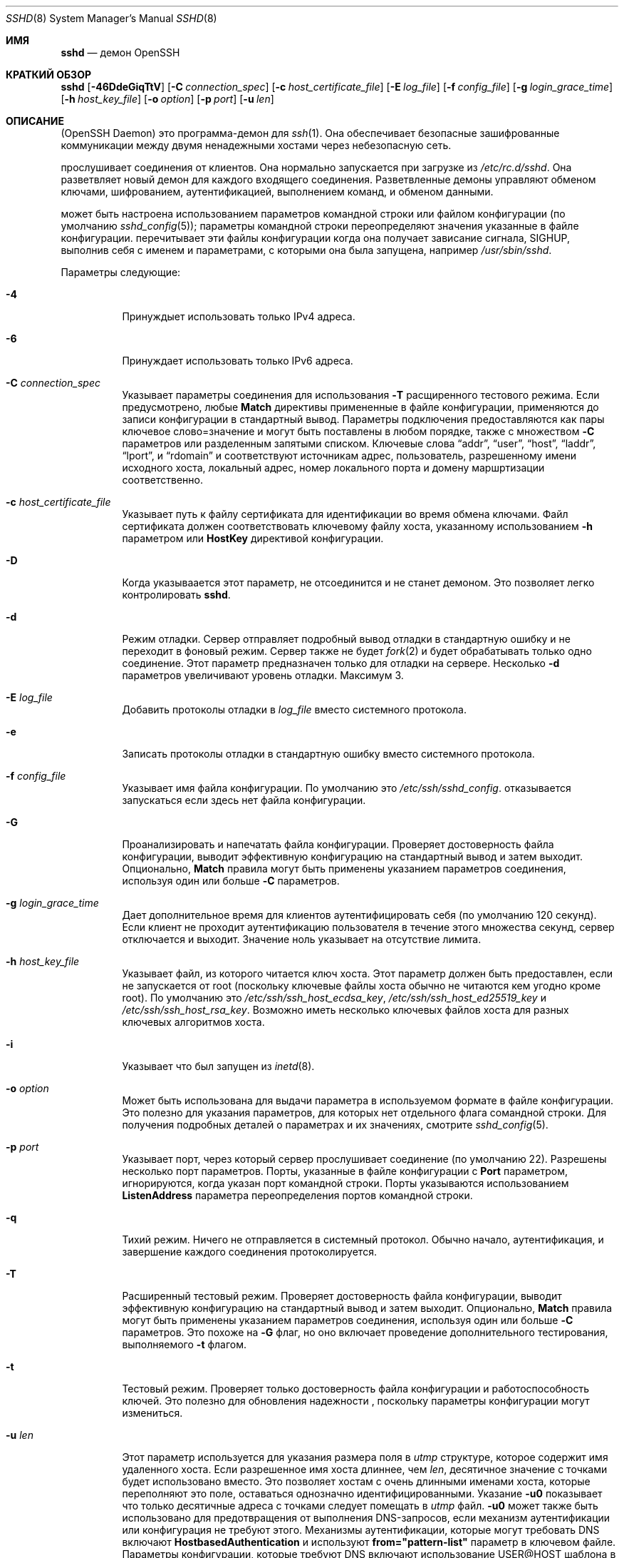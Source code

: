.\"
.\" Author: Tatu Ylonen <ylo@cs.hut.fi>
.\" Copyright (c) 1995 Tatu Ylonen <ylo@cs.hut.fi>, Espoo, Finland
.\"                    All rights reserved
.\"
.\" As far as I am concerned, the code I have written for this software
.\" can be used freely for any purpose.  Any derived versions of this
.\" software must be clearly marked as such, and if the derived work is
.\" incompatible with the protocol description in the RFC file, it must be
.\" called by a name other than "ssh" or "Secure Shell".
.\"
.\" Copyright (c) 1999,2000 Markus Friedl.  All rights reserved.
.\" Copyright (c) 1999 Aaron Campbell.  All rights reserved.
.\" Copyright (c) 1999 Theo de Raadt.  All rights reserved.
.\"
.\" Redistribution and use in source and binary forms, with or without
.\" modification, are permitted provided that the following conditions
.\" are met:
.\" 1. Redistributions of source code must retain the above copyright
.\"    notice, this list of conditions and the following disclaimer.
.\" 2. Redistributions in binary form must reproduce the above copyright
.\"    notice, this list of conditions and the following disclaimer in the
.\"    documentation and/or other materials provided with the distribution.
.\"
.\" THIS SOFTWARE IS PROVIDED BY THE AUTHOR ``AS IS'' AND ANY EXPRESS OR
.\" IMPLIED WARRANTIES, INCLUDING, BUT NOT LIMITED TO, THE IMPLIED WARRANTIES
.\" OF MERCHANTABILITY AND FITNESS FOR A PARTICULAR PURPOSE ARE DISCLAIMED.
.\" IN NO EVENT SHALL THE AUTHOR BE LIABLE FOR ANY DIRECT, INDIRECT,
.\" INCIDENTAL, SPECIAL, EXEMPLARY, OR CONSEQUENTIAL DAMAGES (INCLUDING, BUT
.\" NOT LIMITED TO, PROCUREMENT OF SUBSTITUTE GOODS OR SERVICES; LOSS OF USE,
.\" DATA, OR PROFITS; OR BUSINESS INTERRUPTION) HOWEVER CAUSED AND ON ANY
.\" THEORY OF LIABILITY, WHETHER IN CONTRACT, STRICT LIABILITY, OR TORT
.\" (INCLUDING NEGLIGENCE OR OTHERWISE) ARISING IN ANY WAY OUT OF THE USE OF
.\" THIS SOFTWARE, EVEN IF ADVISED OF THE POSSIBILITY OF SUCH DAMAGE.
.\"
.\" $OpenBSD: sshd.8,v 1.325 2023/09/19 20:37:07 deraadt Exp $
.Dd $Mdocdate: September 19 2023 $
.Dt SSHD 8
.Os
.Sh ИМЯ
.Nm sshd
.Nd демон OpenSSH
.Sh КРАТКИЙ ОБЗОР
.Nm sshd
.Bk -words
.Op Fl 46DdeGiqTtV
.Op Fl C Ar connection_spec
.Op Fl c Ar host_certificate_file
.Op Fl E Ar log_file
.Op Fl f Ar config_file
.Op Fl g Ar login_grace_time
.Op Fl h Ar host_key_file
.Op Fl o Ar option
.Op Fl p Ar port
.Op Fl u Ar len
.Ek
.Sh ОПИСАНИЕ
.Nm
(OpenSSH Daemon) это программа-демон для
.Xr ssh 1 .
Она обеспечивает безопасные зашифрованные коммуникации между двумя ненадежными хостами
через небезопасную сеть.
.Pp
.Nm
прослушивает соединения от клиентов.
Она нормально запускается при загрузке из
.Pa /etc/rc.d/sshd .
Она разветвляет новый
демон для каждого входящего соединения.
Разветвленные демоны управляют
обменом ключами, шифрованием, аутентификацией, выполнением команд,
и обменом данными.
.Pp
.Nm
может быть настроена использованием параметров командной строки или файлом конфигурации
(по умолчанию
.Xr sshd_config 5 ) ;
параметры командной строки переопределяют значения указанные в
файле конфигурации.
.Nm
перечитывает эти файлы конфигурации когда она получает зависание сигнала,
.Dv SIGHUP ,
выполнив себя с именем и параметрами, с которыми она была запущена, например\&
.Pa /usr/sbin/sshd .
.Pp
Параметры следующие:
.Bl -tag -width Ds
.It Fl 4
Принуждыет
.Nm
использовать только IPv4 адреса.
.It Fl 6
Принуждает
.Nm
использовать только IPv6 адреса.
.It Fl C Ar connection_spec
Указывает параметры соединения для использования
.Fl T
расщиренного тестового режима.
Если предусмотрено, любые
.Cm Match
директивы примененные в файле конфигурации, применяются до
записи конфигурации в стандартный вывод.
Параметры подключения предоставляются как пары ключевое слово=значение и могут быть
поставлены в любом порядке, также с множеством
.Fl C
параметров или разделенным запятыми списком.
Ключевые слова
.Dq addr ,
.Dq user ,
.Dq host ,
.Dq laddr ,
.Dq lport ,
и
.Dq rdomain
и соответствуют источникам адрес, пользователь, разрешенному имени исходного хоста,
локальный адрес, номер локального порта и домену маршртизации соответственно.
.It Fl c Ar host_certificate_file
Указывает путь к файлу сертификата для идентификации
.Nm
во время обмена ключами.
Файл сертификата должен соответствовать ключевому файлу хоста, указанному использованием
.Fl h
параметром или
.Cm HostKey
директивой конфигурации.
.It Fl D
Когда указываается этот параметр,
.Nm
не отсоединится и не станет демоном.
Это позволяет легко контролировать
.Nm sshd .
.It Fl d
Режим отладки.
Сервер отправляет подробный вывод отладки в стандартную ошибку
и не переходит в фоновый режим.
Сервер также не будет
.Xr fork 2
и будет обрабатывать только одно соединение.
Этот параметр предназначен только для отладки на сервере.
Несколько
.Fl d
параметров увеличивают уровень отладки.
Максимум 3.
.It Fl E Ar log_file
Добавить протоколы отладки в 
.Ar log_file
вместо системного протокола.
.It Fl e
Записать протоколы отладки в стандартную ошибку вместо системного протокола.
.It Fl f Ar config_file
Указывает имя файла конфигурации.
По умолчанию это
.Pa /etc/ssh/sshd_config .
.Nm
отказывается запускаться если здесь нет файла конфигурации.
.It Fl G
Проанализировать и напечатать файла конфигурации.
Проверяет достоверность файла конфигурации, выводит эффективную конфигурацию
на стандартный вывод и затем выходит.
Опционально,
.Cm Match
правила могут быть применены указанием параметров соединения, используя один или больше
.Fl C
параметров.
.It Fl g Ar login_grace_time
Дает дополнительное время для клиентов аутентифицировать себя (по умолчанию
120 секунд).
Если клиент не проходит аутентификацию пользователя в течение
этого множества секунд, сервер отключается и выходит.
Значение ноль указывает на отсутствие лимита.
.It Fl h Ar host_key_file
Указывает файл, из которого читается ключ хоста.
Этот параметр должен быть предоставлен, если
.Nm
не запускается от root (поскольку
ключевые файлы хоста обычно не читаются кем угодно кроме root).
По умолчанию это
.Pa /etc/ssh/ssh_host_ecdsa_key ,
.Pa /etc/ssh/ssh_host_ed25519_key
и
.Pa /etc/ssh/ssh_host_rsa_key .
Возможно иметь несколько ключевых файлов хоста для
разных ключевых алгоритмов хоста.
.It Fl i
Указывает что
.Nm
был запущен из
.Xr inetd 8 .
.It Fl o Ar option
Может быть использована для выдачи параметра в используемом формате в файле конфигурации.
Это полезно для указания параметров, для которых нет отдельного
флага сомандной строки.
Для получения подробных деталей о параметрах и их значениях, смотрите
.Xr sshd_config 5 .
.It Fl p Ar port
Указывает порт, через который сервер прослушивает соединение
(по умолчанию 22).
Разрешены несколько порт параметров.
Порты, указанные в файле конфигурации с
.Cm Port
параметром, игнорируются, когда указан порт командной строки.
Порты указываются использованием
.Cm ListenAddress
параметра переопределения портов командной строки.
.It Fl q
Тихий режим.
Ничего не отправляется в системный протокол.
Обычно начало,
аутентификация, и завершение каждого соединения протоколируется.
.It Fl T
Расширенный тестовый режим.
Проверяет достоверность файла конфигурации, выводит эффективную конфигурацию
на стандартный вывод и затем выходит.
Опционально,
.Cm Match
правила могут быть применены указанием параметров соединения, используя один или больше
.Fl C
параметров.
Это похоже на
.Fl G
флаг, но оно включает проведение дополнительного тестирования, выполняемого
.Fl t
флагом.
.It Fl t
Тестовый режим.
Проверяет только достоверность файла конфигурации и работоспособность ключей.
Это полезно для обновления надежности
.Nm 
, поскольку параметры конфигурации могут измениться.
.It Fl u Ar len
Этот параметр используется для указания размера поля в
.Vt utmp
структуре, которое содержит имя удаленного хоста.
Если разрешенное имя хоста длиннее, чем
.Ar len ,
десятичное значение с точками будет использовано вместо.
Это позволяет хостам с очень длинными именами хоста, которые 
переполняют это поле, оставаться однозначно идентифицированными.
Указание
.Fl u0
показывает что только десятичные адреса с точками
следует помещать в
.Pa utmp
файл.
.Fl u0
может также быть использовано для предотвращения
.Nm
от выполнения DNS-запросов, если механизм аутентификации
или конфигурация не требуют этого.
Механизмы аутентификации, которые могут требовать DNS включают
.Cm HostbasedAuthentication
и используют
.Cm from="pattern-list"
параметр в ключевом файле.
Параметры конфигурации, которые требуют DNS включают использование
USER@HOST шаблона в
.Cm AllowUsers
или
.Cm DenyUsers .
.It Fl V
Отображает омер версии и выходит.
.El
.Sh АУТЕНТИФИКАЦИЯ
OpenSSH SSH демон поддерживает только протокол SSH 2.
Каждый хост имеет свой специфичный ключ,
используемый для идентификации хоста.
Всякий раз, когда клиент подключается, демон отвечает со своим общественным
ключем хоста.
Клиент сравнивает
ключ хоста со свой собственной базой данных для проверки, что он не изменился.
Дальнейшая секретность обеспечивается соглашением о ключах Диффи-Хеллмана.
Результатом такого согласования ключей является общий сеансовый ключ.
Остальная часть сеанса шифруется с использованием симметричного шифра.
Клиент выбирает используемый алгоритм шифрования
из числа предложенных сервером.
Кроме того, целостность сеанса обеспечивается
с помощью кода аутентификации криптографического сообщения (MAC).
.Pp
Наконец, сервер и клиент вступают в диалоговое окно аутентификации.
Клиент пытается аутентифицировать себя, используя
аутентификацию на основе хоста, аутентификацию с
открытым ключом, аутентификацию по
запросу-ответу
или аутентификацию по паролю.
.Pp
Независимо от типа аутентификации, учетная запись проверяется, чтобы
убедиться, что она доступна.  Учетная запись недоступна, если она
заблокирована, указана в
.Cm DenyUsers
или его группа указана в
.Cm DenyGroups
\&. Определение заблокированной учетной записи зависит от системы. Некоторые платформы
имеют собственную базу данных учетных записей (например, AIX), а некоторые изменяют поле пароля (
.Ql \&*LK\&*
в Solaris и UnixWare,
.Ql \&*
в HP-UX, содержащий
.Ql Nologin
в Tru64,
ведущий
.Ql \&*LOCKED\&*
в FreeBSD и ведущий
.Ql \&!
на большинстве Linuxes).
Если существует требование отключить аутентификацию по паролю
для учетной записи, сохраняя при этом доступ к открытому ключу, то в поле пароль
должно быть установлено значение, отличное от этих значений (например,
.Ql NP
или
.Ql \&*NP\&*
).
.Pp
Если клиент успешно прошел аутентификацию, открывается диалоговое окно для
подготовки сеанса.
В это время клиент может запросить
такие действия, как выделение псевдо-терминала, переадресация соединений X11,
переадресация TCP-соединений или переадресация
соединения агента аутентификации по защищенному каналу.
.Pp
После этого клиент запрашивает либо интерактивную оболочку, либо выполнение
неинтерактивной команды, которую
.Nm
выполнит через пользовательскую оболочку, используя свой
.Fl c
параметр.
Затем стороны переходят в режим сеанса.
В этом режиме любая из сторон может отправлять
данные в любое время, и такие данные передаются в/из
командной строки на стороне сервера и пользовательского терминала на стороне клиента.
.Pp
Когда пользовательская программа завершает работу и все переадресованные X11 и другие
соединения закрыты, сервер отправляет клиенту статус завершения команды, и обе стороны завершают работу.
.Sh ПРОЦЕСС ВХОДА В СИСТЕМУ
Когда пользователь успешно входит в систему,
.Nm
выполняет следующие действия:
.Bl -enum -offset indent
.It
Если для входа используется tty и не была указана ни одна команда,
выводится время последнего входа в систему и
.Pa /etc/motd
(если это не запрещено в файле конфигурации или с помощью
.Pa ~/.hushlogin ;
смотрите раздел
.Sx FILES
).
.It
Если для входа используется tty, записывается время входа в систему.
.It
Проверяются
.Pa /etc/nologin и
.Pa /var/run/nologin ;
если таковой существует, он выводит содержимое и завершает
работу (если только он не является root).
.It
Изменения для запуска с обычными правами пользователя.
.It
Настраивает базовую среду.
.It
Считывает файл
.Pa ~/.ssh/environment ,
если он существует, и пользователям разрешено изменять свое окружение.
Смотрите параметр
.Cm PermitUserEnvironment
в
.Xr sshd_config 5 .
.It
Изменения в домашнем каталоге пользователя.
.It
Если
.Pa ~/.ssh/rc
существует, и
.Xr sshd_config 5
.Cm PermitUserRC
параметр установлен, запускает его; иначе, если
.Pa /etc/ssh/sshrc
существует, запускает
его; в противном случае запускается
.Xr xauth 1 .
.Dq rc
файлам присваивается
протокол аутентификации X11 и cookie при стандартном вводе.
Смотрите
.Sx SSHRC ,
ниже.
.It
Запускает оболочку пользователя или команду.
Все команды выполняются под логином пользователя, как указано в
базе данных системных паролей.
.El
.Sh SSHRC
Если файл
.Pa ~/.ssh/rc
существует,
.Xr sh 1
запускает его после чтения файлов
среды, но перед запуском пользовательской оболочки или команды.
Он не должен выдавать никаких выходных данных в стандартном режиме вывода; вместо этого должна использоваться стандартная ошибка.
Если используется переадресация X11, она получит пару "proto cookie" в
своем стандартном вводе(и
.Ev DISPLAY
в своем окружении).
Скрипт должен вызывать
.Xr xauth 1
потому что
.Nm
не будет автоматически запускаться xauth для добавления X11 cookie.
.Pp
Основное назначение этого файла - запустить любые процедуры инициализации, которые могут потребоваться до того, как домашний каталог пользователя станет
доступным; AFS является конкретным примером такой среды.
.Pp
Этот файл, вероятно, будет содержать некоторый код инициализации, за которым последует
что-то похожее на:
.Bd -literal -offset 3n
if read proto cookie && [ -n "$DISPLAY" ]; then
	if [ `echo $DISPLAY | cut -c1-10` = 'localhost:' ]; then
		# X11UseLocalhost=yes
		echo add unix:`echo $DISPLAY |
		    cut -c11-` $proto $cookie
	else
		# X11UseLocalhost=no
		echo add $DISPLAY $proto $cookie
	fi | xauth -q -
fi
.Ed
.Pp
Если этот файл не существует,
.Pa /etc/ssh/sshrc
запускается, и если
он также не существует, для добавления cookie используется xauth.
.Sh ФОРМАТ ФАЙЛА AUTHORIZED_KEYS
.Cm AuthorizedKeysFile
указывает файлы, содержащие открытые ключи для
аутентификации с помощью открытого ключа;
если этот параметр не указан, по умолчанию это
.Pa ~/.ssh/authorized_keys
и
.Pa ~/.ssh/authorized_keys2 .
Каждая строка файла содержит один
ключ (пустые строки и строки, начинающиеся с
.Ql #
игнорируются как
комментарии).
Открытые ключи состоят из следующих полей, разделенных пробелами:
параметры, тип ключа, ключ в кодировке base64, комментарий.
Поле параметры является необязательным.
Поддерживаются следующие типы ключей:
.Pp
.Bl -item -compact -offset indent
.It
sk-ecdsa-sha2-nistp256@openssh.com
.It
ecdsa-sha2-nistp256
.It
ecdsa-sha2-nistp384
.It
ecdsa-sha2-nistp521
.It
sk-ssh-ed25519@openssh.com
.It
ssh-ed25519
.It
ssh-dss
.It
ssh-rsa
.El
.Pp
Поле для комментариев ни для чего не используется (но может быть удобным для
пользователя при идентификации ключа).
.Pp
Обратите внимание, что длина строк в этом файле может составлять несколько сотен байт
(из-за размера кодировки с открытым ключом)
, но не более 8 килобайт, что позволяет использовать ключи RSA объемом до 16 килобит.
Вы не хотите вводить их; вместо этого скопируйте
.Pa id_dsa.pub ,
.Pa id_ecdsa.pub ,
.Pa id_ecdsa_sk.pub ,
.Pa id_ed25519.pub ,
.Pa id_ed25519_sk.pub ,
или
.Pa id_rsa.pub
файл и отредактируйте его.
.Pp
.Nm
устанавливает минимальный размер модуля ключа RSA в 1024 бита.
.Pp
Параметры (если таковые имеются) состоят из
спецификаций опций, разделенных запятыми.
Пробелы не допускаются, за исключением двойных кавычек.
Поддерживаются следующие спецификации параметров (обратите
внимание, что ключевые слова параметров не чувствительны к регистру):
.Bl -tag -width Ds
.It Cm agent-forwarding
Включите переадресацию агента аутентификации, которая ранее была отключена с помощью параметра
.Cm restrict
.It Cm cert-authority
Указывает, что указанный ключ является центром сертификации (CA), которому
доверено проверять подписанные сертификаты для аутентификации пользователя.
.Pp
Сертификаты могут содержать ограничения доступа, аналогичные этим параметрам ключа.
Если присутствуют как ограничения сертификата, так и параметры ключа, применяется наиболее
строгое объединение из них.
.It Cm command="command"
Указывает, что команда выполняется всякий раз, когда этот ключ используется для
аутентификации.
Команда, введенная пользователем (если таковая имеется), игнорируется.
Команда выполняется с помощью pty, если клиент запрашивает pty;
в противном случае она выполняется без tty.
Если требуется 8-битный чистый канал,
не нужно запрашивать pty или следует указать
.Cm no-pty .
В команду можно включить кавычку, заключив ее в обратную косую черту.
.Pp
Этот параметр может быть полезен
для ограничения доступа к определенным открытым ключам для выполнения только определенной операции.
Примером может служить ключ, который разрешает удаленное резервное копирование, но ни что иное.
Обратите внимание, что клиент может указать переадресацию по протоколу TCP и/или X11
, если они явно не запрещены, например, с помощью параметра ключа
.Cm restrict .
.Pp
Команда, первоначально предоставленная клиентом, доступна в переменной среды
.Ev SSH_ORIGINAL_COMMAND .
Обратите внимание, что этот параметр применяется к командной строке, выполнению команды или подсистемы.
Также обратите внимание, что эта команда может быть заменена 
.Xr sshd_config 5
.Cm ForceCommand
директивой.
.Pp
Если указана команда и принудительная команда встроена в сертификат, используемый для аутентификации, то сертификат будет принят только в том случае, если эти
две команды идентичны.
.It Cm environment="NAME=value"
Указывает, что строка должна быть добавлена в среду при
входе в систему с использованием этого ключа.
Переменные среды, заданные таким образом
, переопределяют другие значения среды по умолчанию.
Допускается несколько вариантов этого типа.
Обработка среды отключена по умолчанию и
управляется с помощью параметра
.Cm PermitUserEnvironment .
.It Cm expiry-time="timespec"
Указывает время, по истечении которого ключ не будет принят.
Время может быть указано в виде даты YYYYMMDD[Z] или времени YYYYMMDDHHMM[SS][Z].
Даты и время будут интерпретироваться в системном часовом поясе, если
к ним не добавлен символ Z, и в этом случае они будут интерпретироваться в часовом поясе UTC.
.It Cm from="pattern-list"
Указывает, что в дополнение к аутентификации с помощью открытого ключа
в списке шаблонов, разделенных запятыми, должно присутствовать либо каноническое имя удаленного хоста, либо его IP-адрес.
Смотрите PATTERNS в
.Xr ssh_config 5
для получения дополнительной информации о шаблонах.
.Pp
В дополнение к подстановочному знаку, который может быть применен к именам хостов или
адресам, строфа
.Cm from
может соответствовать IP-адресам с использованием обозначения CIDR адреса/маски.
.Pp
Целью этой опции является дополнительное повышение безопасности:
аутентификация с помощью открытого ключа сама по себе не обеспечивает доверия к сети, серверам имен или
чему-либо еще (кроме ключа); однако, если кто-то каким-то образом украдет ключ,
он позволит злоумышленнику войти в систему из любой точки мира.
Эта дополнительная опция усложняет использование украденного ключа (
серверы имен и/или маршрутизаторы должны быть скомпрометированы в дополнение к
самому ключу).
.It Cm no-agent-forwarding
Запрещает переадресацию агента аутентификации, когда этот ключ используется для
аутентификации.
.It Cm no-port-forwarding
Запрещает переадресацию TCP, когда этот ключ используется для аутентификации.
Любые запросы клиента на переадресацию порта будут возвращать сообщение об ошибке.
Это может быть использовано, например, в сочетании с опцией
.Cm command .
.It Cm no-pty
Предотвращает выделение tty (запрос на выделение pty завершится ошибкой).
.It Cm no-user-rc
Отключает выполнение
.Pa ~/.ssh/rc .
.It Cm no-X11-forwarding
Запрещает переадресацию X11, когда этот ключ используется для аутентификации.
Любые запросы клиента на переадресацию X11 будут возвращать сообщение об ошибке.
.It Cm permitlisten="[host:]port"
Ограничивает удаленную переадресацию портов с помощью
.Xr ssh 1
.Fl R
параметр, позволяющий прослушивать только указанный хост (необязательно) и порт.
Адреса IPv6 можно указать, заключив их в квадратные скобки.
Несколькко параметров
.Cm permitlisten
могут быть применены через запятую.
Имена хостов могут содержать подстановочные знаки, как описано в разделе PATTERNS в
.Xr ssh_config 5 .
Спецификация порта, равная
.Cm * ,
соответствует любому порту.
Обратите внимание, что настройка
.Cm GatewayPorts
может дополнительно ограничить адреса прослушивания.
Обратите внимание, что
.Xr ssh 1
отправит имя хоста из
.Dq localhost
если при запросе переадресации не был указан прослушиваемый хост и
это имя обрабатывается иначе, чем явные адреса локального хоста
.Dq 127.0.0.1
и
.Dq ::1 .
.It Cm permitopen="host:port"
Ограничивает переадресацию локальных портов с помощью
.Xr ssh 1
.Fl L
параметр, позволяющий подключаться только к указанному хосту и порту.
Адреса IPv6 можно указать, заключив адрес в квадратные скобки.
Несколько параметров
.Cm permitopen
могут быть использованы через запятую.
Для указанных имен хостов не выполняется сопоставление с шаблоном или поиск по имени, они должны быть буквальными именами хостов и/или адресами.
Спецификация порта, равная
.Cm * ,
соответствует любому порту.
.It Cm port-forwarding
Включить переадресацию портов, ранее отключенную с помощью параметра
.Cm restrict .
.It Cm principals="principals"
В строке
.Cm cert-authority ,
указываются разрешенные участников для проверки подлинности сертификата в
виде списка, разделенного запятыми.
Чтобы сертификат был принят, по крайней мере одно имя из этого списка должно присутствовать в
списке участников сертификата.
Этот параметр игнорируется для ключей, которые не помечены как доверенные
лица, подписывающие сертификаты, используя параметр
.Cm cert-authority .
.It Cm pty
Разрешает распределение tty, ранее отключенное с помощью параметра
.Cm restrict .
.It Cm no-touch-required
Для подписей, созданных с использованием этого ключа, не требуется демонстрация присутствия пользователя.
Этот параметр имеет смысл только для алгоритмов аутентификации FIDO
.Cm ecdsa-sk
и
.Cm ed25519-sk .
.It Cm verify-required
Требуется, чтобы подписи, сделанные с использованием этого ключа, подтверждали, что они верифицировали
пользователя, например, с помощью PIN-кода.
Этот параметр имеет смысл только для алгоритмов аутентификации FIDO
.Cm ecdsa-sk
и
.Cm ed25519-sk .
.It Cm restrict
Включите все ограничения, т.е. отключите переадресацию портов, агентов и X11,
а также отключите распределение PTY
и выполнение
.Pa ~/.ssh/rc .
Если в будущем к файлам authorized_keys будут добавлены какие-либо возможности ограничения,
они будут включены в этот набор.
.It Cm tunnel="n"
Принудительно подключает 
.Xr tun 4
устройство к серверу.
При отсутствии этого параметра будет использовано следующее доступное устройство, если
клиент запросит туннель.
.It Cm user-rc
Включает выполнение
.Pa ~/.ssh/rc ,
которое ранее было отключено с помощью параметра
.Cm restrict .
.It Cm X11-forwarding
Разрешает переадресацию X11, которая ранее была отключена с помощью параметра
.Cm restrict .
.El
.Pp
Пример файла authorized_keys:
.Bd -literal -offset 3n
# Комментарии допускаются в начале строки. Допускаются пустые строки.
# Простой ключ, без ограничений
ssh-rsa ...
# Принудительная команда, отключающая PTY и всю переадресацию
restrict,command="dump /home" ssh-rsa ...
# RОграничение адресатов переадресации по ssh -L
permitopen="192.0.2.1:80",permitopen="192.0.2.2:25" ssh-rsa ...
# Ограничение прослушивателей пересылки по ssh -R
permitlisten="localhost:8080",permitlisten="[::1]:22000" ssh-rsa ...
# Конфигурация для туннельной переадресации
tunnel="0",command="sh /etc/netstart tun0" ssh-rsa ...
# Переопределение ограничения для разрешения распределения PTY
restrict,pty,command="nethack" ssh-rsa ...
# Разрешить использование клавиши FIDO без необходимости касания
no-touch-required sk-ecdsa-sha2-nistp256@openssh.com ...
# Требуется подтверждение пользователя (например, PIN-код или биометрические данные) для получения ключа FIDO
verify-required sk-ecdsa-sha2-nistp256@openssh.com ...
# Доверенный ключу CA, разрешайте бесконтактный доступ к FIDO, если это запрошено в сертификате
cert-authority,no-touch-required,principals="user_a" ssh-rsa ...
.Ed
.Sh ФОРМАТ ФАЙЛА SSH_KNOWN_HOSTS
Файлы
.Pa /etc/ssh/ssh_known_hosts
и
.Pa ~/.ssh/known_hosts
содержат открытые ключи хостов для всех известных хостов.
Глобальный файл должен
быть подготовлен администратором (необязательно), а файл для каждого пользователя
поддерживается автоматически: всякий раз, когда пользователь подключается к неизвестному хосту,
его ключ добавляется в файл для каждого пользователя.
.Pp
Каждая строка в этих файлах содержит следующие поля: маркер (необязательно),
имена хостов, тип ключа, ключ в кодировке base64, комментарий.
Поля разделены пробелами.
.Pp
Маркер необязателен, но если он присутствует, то это должен быть один из
.Dq @cert-authority ,
чтобы указать, что строка содержит ключ центра сертификации (CA),
или
.Dq @revoked ,
чтобы указать, что ключ, содержащийся в строке, аннулирован и никогда не должен
быть принят.
На ключевой линии следует использовать только один маркер.
.Pp
Имена хостов - это список шаблонов, разделенных запятыми
.Pf ( Ql *
и
.Ql \&?
действуют как
подстановочные знаки); каждый шаблон, в свою очередь, сопоставляется с именем хоста.
Когда
.Nm sshd
выполняет аутентификацию клиента, например, при использовании
.Cm HostbasedAuthentication ,
это будет каноническое имя клиентского хоста.
Когда
.Xr ssh 1
при аутентификации сервера это будет имя хоста
, указанное пользователем, значение
.Xr ssh 1
.Cm HostkeyAlias
если оно было указано, или каноническое имя хоста сервера, если
.Xr ssh 1
.Cm CanonicalizeHostname
параметр был использован.
.Pp
Шаблону также может предшествовать
.Ql \&!
чтобы указать на отрицание: если имя хоста соответствует отрицаемому
шаблону, оно не принимается (этой строкой), даже если оно соответствует другому
шаблону в строке.
Имя хоста или адрес могут быть необязательно заключены в
.Ql \&[
и
.Ql \&]
затем в скобках следует
.Ql \&:
и нестандартный номер порта.
.Pp
В качестве альтернативы, имена хостов могут храниться в хэшированном виде, который скрывает имена хостов
и адреса в случае раскрытия содержимого файла.
Хэшированные имена хостов начинаются с символа
.Ql | .
В одной строке может отображаться только одно хэшированное имя хоста, и ни один из вышеперечисленных
операторов отрицания или подстановочных знаков не может быть применен.
.Pp
Тип ключа и ключ в кодировке base64 берутся непосредственно из ключа хоста; они
могут быть получены, например, из
.Pa /etc/ssh/ssh_host_rsa_key.pub .
Необязательное поле для комментариев продолжается до конца строки и не используется.
.Pp
Строки, начинающиеся с
.Ql #
а пустые строки игнорируются как комментарии.
.Pp
При выполнении проверки подлинности хоста проверка подлинности принимается, если какая-либо
соответствующая строка содержит соответствующий ключ; либо тот, который точно соответствует, либо,
если сервер предоставил сертификат для проверки подлинности, ключ
центра сертификации, подписавшего сертификат.
Чтобы ключу можно было доверять в качестве центра сертификации, он должен использовать маркер, описанный выше.
.Dq @cert-authority ,
описанный выше.
.Pp
Файл известных хостов также предоставляет возможность помечать ключи как аннулированные,
например, когда известно, что связанный с ними закрытый ключ был
украден.
Аннулированные ключи указываются путем включения маркера
.Dq @revoked
в начале строки ключа и никогда не принимаются для
проверки подлинности или в качестве центров сертификации, а вместо этого
выдают предупреждение от
.Xr ssh 1
когда они встречаются.
.Pp
Допустимо (но не
рекомендуется) использовать несколько строк или разные ключи хоста для одних и тех же
имен.
Это неизбежно произойдет, если в файл будут помещены краткие формы имен хостов
из разных доменов.
Возможно, что файлы содержат противоречивую информацию; аутентификация
принимается, если в любом из файлов можно найти достоверную информацию.
.Pp
Обратите внимание, что длина строк в этих файлах обычно составляет сотни символов, и вам определенно не захочется вводить ключи хоста вручную.
Лучше сгенерируйте их с помощью скрипта
.Xr ssh-keyscan 1 ,
или взяв, например,
.Pa /etc/ssh/ssh_host_rsa_key.pub
и добавить имена хостов в начале.
.Xr ssh-keygen 1
также предлагает некоторые базовые функции автоматического редактирования для
.Pa ~/.ssh/known_hosts
включая удаление хостов, соответствующих имени хоста, и преобразование всех
имен хостов в их хэшированные представления.
.Pp
Пример файла ssh_known_hosts:
.Bd -literal -offset 3n
# Комментарии разрешены в начале строки
cvs.example.net,192.0.2.10 ssh-rsa AAAA1234.....=
# Хэшированное имя хоста
|1|JfKTdBh7rNbXkVAQCRp4OQoPfmI=|USECr3SWf1JUPsms5AqfD5QfxkM= ssh-rsa
AAAA1234.....=
# Отозванный ключ
@revoked * ssh-rsa AAAAB5W...
# Ключ CA, принятый для любого хоста в *.mydomain.com или *.mydomain.org
@cert-authority *.mydomain.org,*.mydomain.com ssh-rsa AAAAB5W...
.Ed
.Sh ФАЙЛЫ
.Bl -tag -width Ds -compact
.It Pa ~/.hushlogin
Этот файл используется для того, чтобы не выводить на печать время последнего входа в систему и
.Pa /etc/motd ,
если
.Cm PrintLastLog
и
.Cm PrintMotd ,
соответственно,
включены.
Это не препятствует печати баннера, указанного
.Cm Banner .
.Pp
.It Pa ~/.rhosts
Этот файл используется для аутентификации на основе хоста (смотрите
.Xr ssh 1
для получения дополнительной информации).
На некоторых компьютерах этот файл может быть
доступен для чтения во всем мире, если домашний каталог пользователя находится в разделе NFS,
поскольку
.Nm
считывает его как root.
Кроме того, этот файл должен принадлежать пользователю
и не должен иметь разрешений на запись для кого-либо еще.
Рекомендуемое
разрешение для большинства компьютеров - чтение/запись для пользователя,
недоступное для других.
.Pp
.It Pa ~/.shosts
Этот файл используется точно так же, как
.Pa .rhosts ,
но допускает аутентификацию на основе хоста без разрешения входа в систему с
помощью rlogin/rsh.
.Pp
.It Pa ~/.ssh/
Этот каталог является расположением по умолчанию для всей пользовательской информации о конфигурации
и аутентификации.
Нет общего требования сохранять все содержимое этого каталога
в секрете, но рекомендуемые разрешения на чтение/запись/выполнение для пользователя
недоступны для других пользователей.
.Pp
.It Pa ~/.ssh/authorized_keys
Содержит список открытых ключей (DSA, ECDSA, Ed25519, RSA)
, которые можно использовать для входа в систему под именем этого пользователя.
Формат этого файла описан выше.
Содержимое файла не является особо конфиденциальным, но рекомендуемые
права доступа для пользователя - это чтение/запись, и они недоступны другим пользователям.
.Pp
Если этот файл,
.Pa ~/.ssh
каталог, если домашний каталог пользователя доступен для записи
другими пользователями, то файл может быть изменен или заменен неавторизованными
пользователями.
В этом случае,
.Nm
не позволит его использовать, если только для параметра
.Cm StrictModes
было установлено значение
.Dq no .
.Pp
.It Pa ~/.ssh/environment
Этот файл считывается в среду при входе в систему (если он существует).
Он может содержать только пустые строки, строки комментариев (которые начинаются с
.Ql # )
и строки присвоения вида имя=значение.
Файл должен быть доступен
только для записи пользователем; он не должен быть доступен для чтения кем-либо еще.
Обработка в среде по умолчанию отключена и
управляется с помощью параметра
.Cm PermitUserEnvironment .
.Pp
.It Pa ~/.ssh/known_hosts
Содержит список ключей хоста для всех хостов, на которые пользователь заходил
и которые еще не включены в общесистемный список известных ключей хоста.
Формат этого файла описан выше.
Этот файл должен быть доступен для записи только root/владельцем и
может быть доступен для чтения во всем мире, но не обязательно.
.Pp
.It Pa ~/.ssh/rc
Содержит процедуры инициализации, которые должны быть запущены до
того, как домашний каталог пользователя станет доступным.
Этот файл должен быть доступен только для записи пользователем и не должен быть
доступен для чтения кем-либо еще.
.Pp
.It Pa /etc/hosts.allow
.It Pa /etc/hosts.deny
Элементы управления доступом, которые должны быть реализованы с помощью tcp-оболочек, определены здесь.
Более подробная информация описана в
.Xr hosts_access 5 .
.Pp
.It Pa /etc/hosts.equiv
Этот файл предназначен для проверки подлинности на основе хоста (смотрите
.Xr ssh 1 ) .
Он должен быть доступен только для записи пользователем root.
.Pp
.It Pa /etc/moduli
Содержит группы Диффи-Хеллмана, используемые для метода обмена ключами "обмен группами Диффи-Хеллмана".
Формат файла описан в
.Xr moduli 5 .
Если в этом файле не найдено доступных групп, то будут использоваться фиксированные внутренние группы.
.Pp
.It Pa /etc/motd
Смотрите
.Xr motd 5 .
.Pp
.It Pa /etc/nologin
Если этот файл существует,
.Nm
не позволяет входить в систему никому, кроме пользователя root.
Содержимое файла
отображается всем, кто пытается войти в систему, а подключениям, не связанным с root, отказано.
Файл должен быть доступен для чтения во всем мире.
.Pp
.It Pa /etc/shosts.equiv
Этот файл используется точно так же, как
.Pa hosts.equiv ,
но допускает аутентификацию на основе хоста без разрешения входа в систему с
помощью rlogin/rsh.
.Pp
.It Pa /etc/ssh/ssh_host_ecdsa_key
.It Pa /etc/ssh/ssh_host_ed25519_key
.It Pa /etc/ssh/ssh_host_rsa_key
Эти файлы содержат закрытые части ключей хоста.
Эти файлы должны принадлежать только пользователю root, быть доступны для чтения только пользователю root и
недоступны для других пользователей.
Обратите внимание, что
.Nm
не запускается, если эти файлы доступны для группы или всего мира.
.Pp
.It Pa /etc/ssh/ssh_host_ecdsa_key.pub
.It Pa /etc/ssh/ssh_host_ed25519_key.pub
.It Pa /etc/ssh/ssh_host_rsa_key.pub
Эти файлы содержат открытые части ключей хоста.
Эти файлы должны быть доступны для чтения во всем мире, но доступны для записи только пользователем
root.
Их содержимое должно соответствовать соответствующим закрытым частям.
Эти файлы
на самом деле ни для чего не используются; они предоставлены для удобства
пользователя, чтобы их содержимое можно было скопировать в файлы известных хостов.
Эти файлы созданы с помощью
.Xr ssh-keygen 1 .
.Pp
.It Pa /etc/ssh/ssh_known_hosts
Общесистемный список известных ключей хоста.

Системный администратор должен подготовить этот файл, содержащий общедоступные ключи хоста для всех компьютеров в
организации.
Формат этого файла описан выше.
Этот файл должен быть доступен для записи только root/владельцем и
доступен для чтения во всем мире.
.Pp
.It Pa /etc/ssh/sshd_config
Содержит конфигурационные данные для
.Nm sshd .
Формат файла и параметры конфигурации описаны в
.Xr sshd_config 5 .
.Pp
.It Pa /etc/ssh/sshrc
Похожий на
.Pa ~/.ssh/rc ,
его можно использовать для
глобальной инициализации во время входа в систему, зависящей от компьютера.
Этот файл должен быть доступен для записи только пользователю root и доступен для чтения во всем мире.
.Pp
.It Pa /var/empty
.Xr chroot 2
каталог, используемый
.Nm
во время разделения привилегий на этапе предварительной аутентификации.
Каталог не должен содержать никаких файлов и должен принадлежать пользователю root
и не должен быть доступен для групповой или всемирной записи.
.Pp
.It Pa /var/run/sshd.pid
Содержит ID процесса
.Nm ,
прослушивающего соединения (если есть несколько демонов, запущенных
одновременно для разных портов, здесь содержится идентификатор процесса,
запущенного последним).
Содержимое этого файла не является конфиденциальным; оно может быть доступно для чтения во всем мире.
.El
.Sh СМОТРИТЕ ТАКЖЕ
.Xr scp 1 ,
.Xr sftp 1 ,
.Xr ssh 1 ,
.Xr ssh-add 1 ,
.Xr ssh-agent 1 ,
.Xr ssh-keygen 1 ,
.Xr ssh-keyscan 1 ,
.Xr chroot 2 ,
.Xr hosts_access 5 ,
.Xr login.conf 5 ,
.Xr moduli 5 ,
.Xr sshd_config 5 ,
.Xr inetd 8 ,
.Xr sftp-server 8
.Sh АВТОРЫ
OpenSSH является производной от оригинальной и бесплатной
версии ssh 1.2.12 от Tatu Ylonen.
Аарон Кэмпбелл, Боб Бек, Маркус Фридл, Нильс Провос,
Тео де Раадт и Дуг Сонг
устранили множество ошибок, добавили новые функции и
создали OpenSSH.
Маркус Фридл внес свой вклад в поддержку
протоколов SSH версий 1.5 и 2.0.
Нильс Провос и Маркус Фридл внесли
свой вклад в поддержку разделения привилегий.
